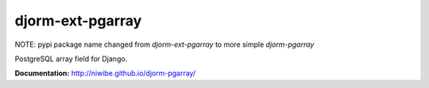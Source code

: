 djorm-ext-pgarray
=================

NOTE: pypi package name changed from `djorm-ext-pgarray` to more simple `djorm-pgarray`

PostgreSQL array field for Django.

.. image:: https://img.shields.io/travis/niwibe/djorm-pgarray.svg?style=flat
    :target: https://travis-ci.org/niwibe/djorm-pgarray

.. image:: https://img.shields.io/pypi/v/djorm-pgarray.svg?style=flat
    :target: https://pypi.python.org/pypi/djorm-pgarray

.. image:: https://img.shields.io/pypi/dm/djorm-pgarray.svg?style=flat
    :target: https://pypi.python.org/pypi/djorm-pgarray


**Documentation:** http://niwibe.github.io/djorm-pgarray/



